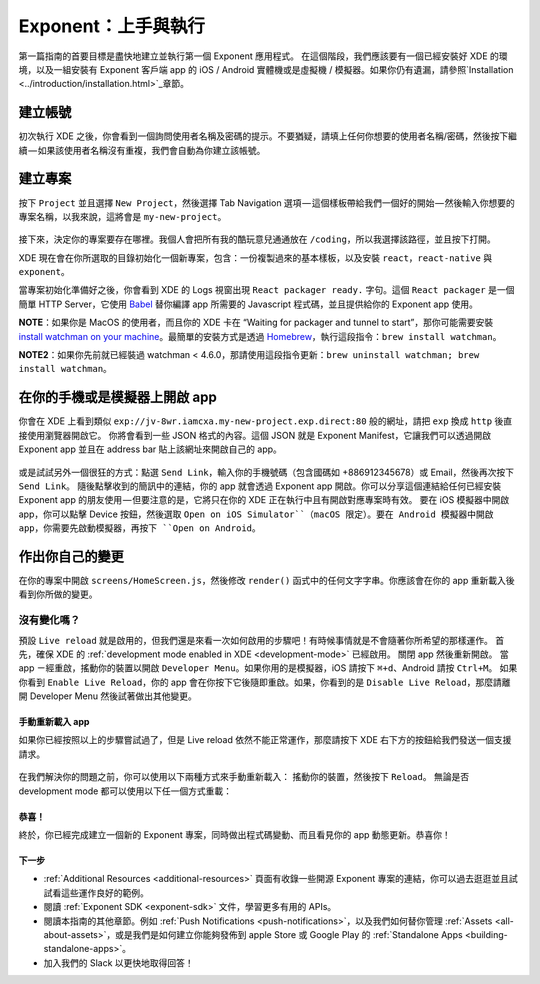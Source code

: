 .. _up-and-running:

**************
Exponent：上手與執行
**************

第一篇指南的首要目標是盡快地建立並執行第一個 Exponent 應用程式。
在這個階段，我們應該要有一個已經安裝好 XDE 的環境，以及一組安裝有 Exponent 客戶端 app 的 iOS / Android 實體機或是虛擬機 / 模擬器。如果你仍有遺漏，請參照`Installation <../introduction/installation.html>`_章節。


建立帳號
"""""""""""""""""

初次執行 XDE 之後，你會看到一個詢問使用者名稱及密碼的提示。不要猶疑，請填上任何你想要的使用者名稱/密碼，然後按下繼續 — 如果該使用者名稱沒有重複，我們會自動為你建立該帳號。

建立專案
""""""""""""""""""""

按下 ``Project`` 並且選擇 ``New Project``，然後選擇 Tab Navigation 選項 — 這個樣板帶給我們一個好的開始 — 然後輸入你想要的專案名稱，以我來說，這將會是 ``my-new-project``。

.. figure:: img/exponent-new-project.png
  :width: 70%
  :alt: 建立專案

接下來，決定你的專案要存在哪裡。我個人會把所有我的酷玩意兒通通放在 ``/coding``，所以我選擇該路徑，並且按下打開。

XDE 現在會在你所選取的目錄初始化一個新專案，包含：一份複製過來的基本樣板，以及安裝 ``react``，``react-native`` 與 ``exponent``。

當專案初始化準備好之後，你會看到 XDE 的 Logs 視窗出現 ``React packager ready.`` 字句。這個 ``React packager`` 是一個簡單 HTTP Server，它使用 `Babel <https://babeljs.io/>`_ 替你編譯 app 所需要的 Javascript 程式碼，並且提供給你的 Exponent app 使用。

.. epigraph::
**NOTE**：如果你是 MacOS 的使用者，而且你的 XDE 卡在 “Waiting for packager and tunnel to start”，那你可能需要安裝 `install watchman on your machine <https://facebook.github.io/watchman/docs/install.html#build-install>`_。最簡單的安裝方式是透過 `Homebrew <http://brew.sh/>`_，執行這段指令：``brew install watchman``。

.. epigraph::
**NOTE2**：如果你先前就已經裝過 watchman < 4.6.0，那請使用這段指令更新：``brew uninstall watchman; brew install watchman``。

在你的手機或是模擬器上開啟 app
""""""""""""""""""""""""""""
你會在 XDE 上看到類似 ``exp://jv-8wr.iamcxa.my-new-project.exp.direct:80`` 般的網址，請把 ``exp`` 換成 ``http`` 後直接使用瀏覽器開啟它。
你將會看到一些 JSON 格式的內容。這個 JSON 就是 Exponent Manifest，它讓我們可以透過開啟 Exponent app 並且在 address bar 貼上該網址來開啟自己的 app。

.. figure:: img/exponent-xde-slice.png
  :width: 70%
  :alt: 在你的手機或是模擬器上開啟 app

或是試試另外一個很狂的方式：點選 ``Send Link``，輸入你的手機號碼（包含國碼如 +886912345678）或 Email，然後再次按下 ``Send Link``。
隨後點擊收到的簡訊中的連結，你的 app 就會透過 Exponent app 開啟。你可以分享這個連結給任何已經安裝 Exponent app 的朋友使用 — 但要注意的是，它將只在你的 XDE 正在執行中且有開啟對應專案時有效。
要在 iOS 模擬器中開啟 app，你可以點擊 Device 按鈕，然後選取 ``Open on iOS Simulator``（macOS 限定）。要在 Android 模擬器中開啟 app，你需要先啟動模擬器，再按下 ``Open on Android``。

.. figure:: img/exponent-open-exponent-app.png
  :width: 70%
  :alt: Exponent app

作出你自己的變更
""""""""""""""

在你的專案中開啟 ``screens/HomeScreen.js``，然後修改 ``render()`` 函式中的任何文字字串。你應該會在你的 app 重新載入後看到你所做的變更。

.. figure:: img/exponent-make-your-edit.png
  :width: 70%
  :alt: 作出你自己的變更

.. _live-reload-help:
沒有變化嗎？
^^^^^^^^^^^^^^^^^^^^^^^
預設 ``Live reload`` 就是啟用的，但我們還是來看一次如何啟用的步驟吧！有時候事情就是不會隨著你所希望的那樣運作。
首先，確保 XDE 的 :ref:`development mode enabled in XDE <development-mode>` 已經啟用。
關閉 app 然後重新開啟。
當 app ㄧ經重啟，搖動你的裝置以開啟 ``Developer Menu``。如果你用的是模擬器，iOS 請按下 ``⌘+d``、Android 請按 ``Ctrl+M``。
如果你看到 ``Enable Live Reload``，你的 app 會在你按下它後隨即重啟。如果，你看到的是 ``Disable Live Reload``，那麼請離開 Developer Menu 然後試著做出其他變更。

.. figure:: img/developer-menu.png
  :width: 70%
  :alt: In-app developer menu

手動重新載入 app
------------

如果你已經按照以上的步驟嘗試過了，但是 Live reload 依然不能正常運作，那麼請按下 XDE 右下方的按鈕給我們發送一個支援請求。

.. figure:: img/exponent-apply-help.png
  :width: 70%
  :alt: 發送支援請求

在我們解決你的問題之前，你可以使用以下兩種方式來手動重新載入：
搖動你的裝置，然後按下 ``Reload。``
無論是否 development mode 都可以使用以下任一個方式重載：

.. figure:: img/exponent-refresh.png
  :width: 70%
  :alt: Refresh using Exponent buttons

恭喜！
-----

終於，你已經完成建立一個新的 Exponent 專案，同時做出程式碼變動、而且看見你的 app 動態更新。恭喜你！

下一步
-------

- :ref:`Additional Resources <additional-resources>` 頁面有收錄一些開源 Exponent 專案的連結，你可以過去逛逛並且試試看這些運作良好的範例。
- 閱讀 :ref:`Exponent SDK <exponent-sdk>` 文件，學習更多有用的 APIs。
- 閱讀本指南的其他章節。例如 :ref:`Push Notifications <push-notifications>`，以及我們如何替你管理 :ref:`Assets <all-about-assets>`，或是我們是如何建立你能夠發佈到 apple Store 或 Google Play 的 :ref:`Standalone Apps <building-standalone-apps>`。
- 加入我們的 Slack 以更快地取得回答！
